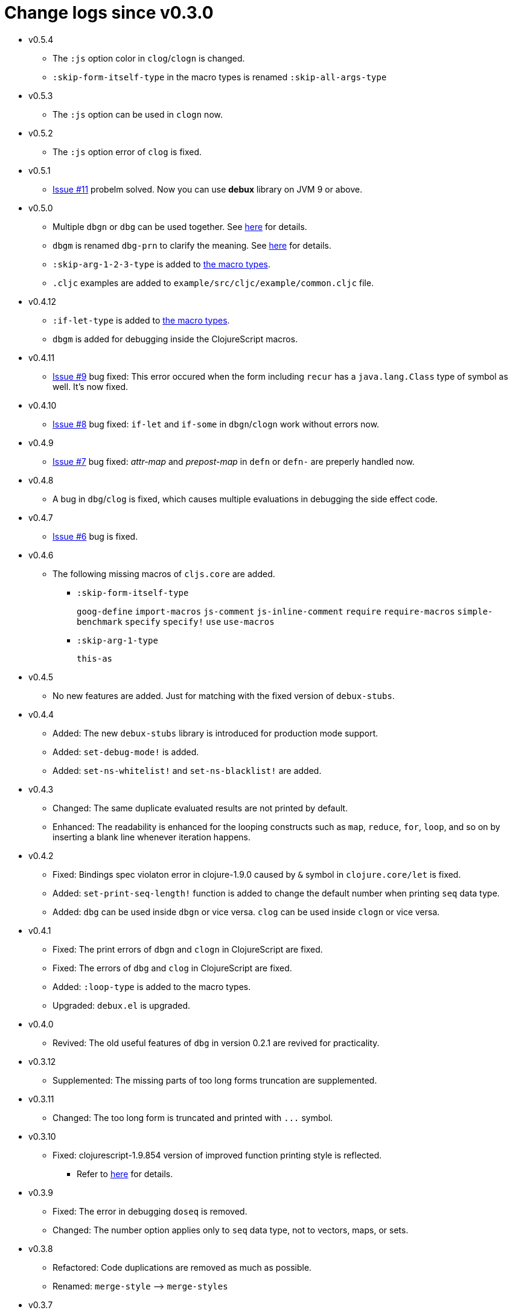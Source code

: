 # Change logs since v0.3.0
:source-language: clojure
:source-highlighter: coderay
:sectnums:

* v0.5.4
** The `:js` option color in `clog`/`clogn` is changed.
** `:skip-form-itself-type` in the macro types is renamed `:skip-all-args-type`

* v0.5.3
** The `:js` option can be used in `clogn` now.

* v0.5.2
** The `:js` option error of `clog` is fixed.

* v0.5.1
** link:https://github.com/philoskim/debux/issues/11[Issue #11] probelm solved. Now you can
   use *debux* library on JVM 9 or above.

* v0.5.0
** Multiple `dbgn` or `dbg` can be used together. See <<multiple-use, here>> for details.
** `dbgm` is renamed `dbg-prn` to clarify the meaning. See <<dbg-prn, here>> for details.
** `:skip-arg-1-2-3-type` is added to
   link:https://github.com/philoskim/debux#macro-type-table[the macro types].
** `.cljc` examples are added to `example/src/cljc/example/common.cljc` file.

* v0.4.12
** `:if-let-type` is added to link:https://github.com/philoskim/debux#macro-type-table[the
   macro types].
** `dbgm` is added for debugging inside the ClojureScript macros.

* v0.4.11
** link:https://github.com/philoskim/debux/issues/9[Issue #9] bug fixed: This error
   occured when the form including `recur` has a `java.lang.Class` type of symbol as
   well. It's now fixed.

* v0.4.10
** link:https://github.com/philoskim/debux/issues/8[Issue #8] bug fixed: `if-let` and
   `if-some` in `dbgn`/`clogn` work without errors now.

* v0.4.9
** link:https://github.com/philoskim/debux/issues/7[Issue #7] bug fixed: _attr-map_ and
   _prepost-map_ in `defn` or `defn-` are preperly handled now.

* v0.4.8
** A bug in `dbg`/`clog` is fixed, which causes multiple evaluations in debugging the side
   effect code.

* v0.4.7
** link:https://github.com/philoskim/debux/issues/6[Issue #6] bug is fixed.

* v0.4.6
** The following missing macros of `cljs.core` are added.
*** `:skip-form-itself-type`
+
`goog-define` `import-macros` `js-comment` `js-inline-comment` `require` `require-macros` 
`simple-benchmark`  `specify` `specify!` `use` `use-macros`

*** `:skip-arg-1-type`
+
`this-as`

* v0.4.5
** No new features are added. Just for matching with the fixed version of `debux-stubs`.

* v0.4.4
** Added: The new `debux-stubs` library is introduced for production mode support.
** Added: `set-debug-mode!` is added.
** Added: `set-ns-whitelist!` and `set-ns-blacklist!` are added.

* v0.4.3 
** Changed: The same duplicate evaluated results are not printed by default.
** Enhanced: The readability is enhanced for the looping constructs such as `map`,
   `reduce`, `for`, `loop`, and so on by inserting a blank line whenever iteration
   happens.

* v0.4.2
** Fixed: Bindings spec violaton error in clojure-1.9.0 caused by `&` symbol in
   `clojure.core/let` is fixed.
** Added: `set-print-seq-length!` function is added to change the default number when
   printing `seq` data type.
** Added: `dbg` can be used inside `dbgn` or vice versa. `clog` can be used inside `clogn`
   or vice versa.

* v0.4.1
** Fixed: The print errors of `dbgn` and `clogn` in ClojureScript are fixed.
** Fixed: The errors of `dbg` and `clog` in ClojureScript are fixed.
** Added: `:loop-type` is added to the macro types.
** Upgraded: `debux.el` is upgraded.

* v0.4.0
** Revived: The old useful features of `dbg` in version 0.2.1 are revived for practicality.


* v0.3.12
** Supplemented: The missing parts of too long forms truncation are supplemented.

* v0.3.11
** Changed: The too long form is truncated and printed with pass:q[`...`] symbol.

* v0.3.10
** Fixed: clojurescript-1.9.854 version of improved function printing style is reflected.
*** Refer to http://blog.fikesfarm.com/posts/2017-07-29-improved-function-printing.html?utm_source=dlvr.it[here] for details.

* v0.3.9
** Fixed: The error in debugging `doseq` is removed. 
** Changed: The number option applies only to `seq` data type, not to vectors, maps, or sets.

* v0.3.8
** Refactored: Code duplications are removed as much as possible.
** Renamed: `merge-style` pass:q[-->] `merge-styles`

* v0.3.7
** Fixed: Another redundant multiple vertical bar display error by an exception thrown in
   evaluating `dbgn` is fixed.
** Changed: Some displayed output result formats are improved for readability.

* v0.3.6
** Added: Limited support for the form including `recur` is added. Refer to
   <<recur-support>>.

* v0.3.5
** Fixed: Redundant multiple vertical bar display error by an exception thrown in
   evaluating `dbgn` is fixed.

* v0.3.4
** Added: `register-macros!`/`show-macros` support for ClojureScript is added.

* v0.3.3
** Fixed: The error of `when` listed in `:let-type` by mistake is deleted.

* v0.3.2
** Fixed: The `dbgn`/`clogn` related several bugs on ClojureScript are removed.

* v0.3.1
** Fixed: The error-causing dependency `philoskim/debux2 "0.2.1"` is removed.

* v0.3.0
** Added: `dbgn`/`clogn` debugging macros on Clojure and ClojureScript are added.
** Updated: `break` macro on ClojureScript is improved.
